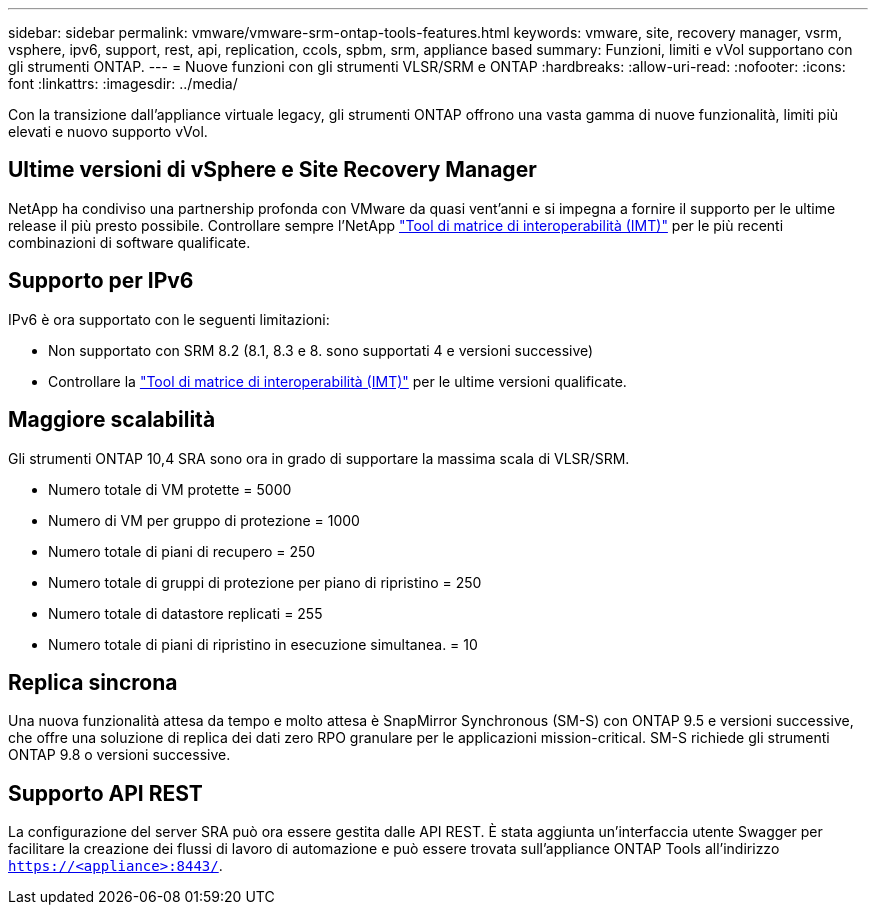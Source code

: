 ---
sidebar: sidebar 
permalink: vmware/vmware-srm-ontap-tools-features.html 
keywords: vmware, site, recovery manager, vsrm, vsphere, ipv6, support, rest, api, replication, ccols, spbm, srm, appliance based 
summary: Funzioni, limiti e vVol supportano con gli strumenti ONTAP. 
---
= Nuove funzioni con gli strumenti VLSR/SRM e ONTAP
:hardbreaks:
:allow-uri-read: 
:nofooter: 
:icons: font
:linkattrs: 
:imagesdir: ../media/


[role="lead"]
Con la transizione dall'appliance virtuale legacy, gli strumenti ONTAP offrono una vasta gamma di nuove funzionalità, limiti più elevati e nuovo supporto vVol.



== Ultime versioni di vSphere e Site Recovery Manager

NetApp ha condiviso una partnership profonda con VMware da quasi vent'anni e si impegna a fornire il supporto per le ultime release il più presto possibile. Controllare sempre l'NetApp https://mysupport.netapp.com/matrix/imt.jsp?components=84943;&solution=1777&isHWU&src=IMT["Tool di matrice di interoperabilità (IMT)"^] per le più recenti combinazioni di software qualificate.



== Supporto per IPv6

IPv6 è ora supportato con le seguenti limitazioni:

* Non supportato con SRM 8.2 (8.1, 8.3 e 8. sono supportati 4 e versioni successive)
* Controllare la https://mysupport.netapp.com/matrix/imt.jsp?components=84943;&solution=1777&isHWU&src=IMT["Tool di matrice di interoperabilità (IMT)"^] per le ultime versioni qualificate.




== Maggiore scalabilità

Gli strumenti ONTAP 10,4 SRA sono ora in grado di supportare la massima scala di VLSR/SRM.

* Numero totale di VM protette = 5000
* Numero di VM per gruppo di protezione = 1000
* Numero totale di piani di recupero = 250
* Numero totale di gruppi di protezione per piano di ripristino = 250
* Numero totale di datastore replicati = 255
* Numero totale di piani di ripristino in esecuzione simultanea. = 10




== Replica sincrona

Una nuova funzionalità attesa da tempo e molto attesa è SnapMirror Synchronous (SM-S) con ONTAP 9.5 e versioni successive, che offre una soluzione di replica dei dati zero RPO granulare per le applicazioni mission-critical. SM-S richiede gli strumenti ONTAP 9.8 o versioni successive.



== Supporto API REST

La configurazione del server SRA può ora essere gestita dalle API REST. È stata aggiunta un'interfaccia utente Swagger per facilitare la creazione dei flussi di lavoro di automazione e può essere trovata sull'appliance ONTAP Tools all'indirizzo `https://<appliance>:8443/`.
